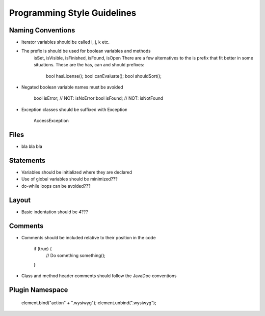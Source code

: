 Programming Style Guidelines
===================

Naming Conventions
-------------------

* Iterator variables should be called i, j, k etc.
* The prefix is should be used for boolean variables and methods
	isSet, isVisible, isFinished, isFound, isOpen
	There are a few alternatives to the is prefix that fit better in some situations.
	These are the has, can and should prefixes:

		bool hasLicense();
		bool canEvaluate();
		bool shouldSort();

* Negated boolean variable names must be avoided

	bool isError; // NOT: isNoError
	bool isFound; // NOT: isNotFound

* Exception classes should be suffixed with Exception

	AccessException


Files
-------------------

* bla bla bla


Statements
-------------------

* Variables should be initialized where they are declared
* Use of global variables should be minimized???
* do-while loops can be avoided???


Layout
-------------------

* Basic indentation should be 4???


Comments
-------------------

* Comments should be included relative to their position in the code

	if (true) {
		// Do something
		something();
	}

* Class and method header comments should follow the JavaDoc conventions


Plugin Namespace
-------------------

	element.bind("action" + ".wysiwyg");
	element.unbind(".wysiwyg");

